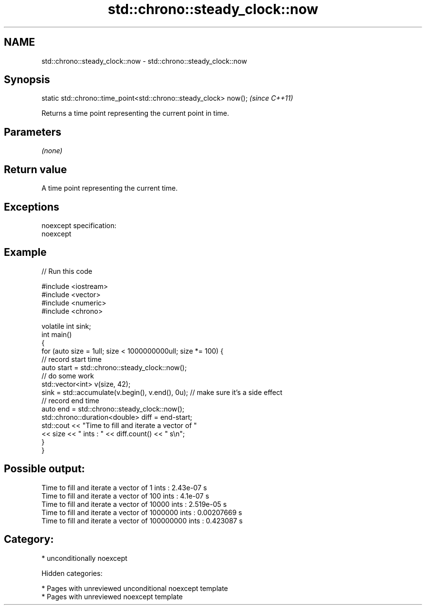 .TH std::chrono::steady_clock::now 3 "2018.03.28" "http://cppreference.com" "C++ Standard Libary"
.SH NAME
std::chrono::steady_clock::now \- std::chrono::steady_clock::now

.SH Synopsis
   static std::chrono::time_point<std::chrono::steady_clock> now();  \fI(since C++11)\fP

   Returns a time point representing the current point in time.

.SH Parameters

   \fI(none)\fP

.SH Return value

   A time point representing the current time.

.SH Exceptions

   noexcept specification:
   noexcept

.SH Example

   
// Run this code

 #include <iostream>
 #include <vector>
 #include <numeric>
 #include <chrono>

 volatile int sink;
 int main()
 {
     for (auto size = 1ull; size < 1000000000ull; size *= 100) {
         // record start time
         auto start = std::chrono::steady_clock::now();
         // do some work
         std::vector<int> v(size, 42);
         sink = std::accumulate(v.begin(), v.end(), 0u); // make sure it's a side effect
         // record end time
         auto end = std::chrono::steady_clock::now();
         std::chrono::duration<double> diff = end-start;
         std::cout << "Time to fill and iterate a vector of "
                   << size << " ints : " << diff.count() << " s\\n";
     }
 }

.SH Possible output:

 Time to fill and iterate a vector of 1 ints : 2.43e-07 s
 Time to fill and iterate a vector of 100 ints : 4.1e-07 s
 Time to fill and iterate a vector of 10000 ints : 2.519e-05 s
 Time to fill and iterate a vector of 1000000 ints : 0.00207669 s
 Time to fill and iterate a vector of 100000000 ints : 0.423087 s

.SH Category:

     * unconditionally noexcept

   Hidden categories:

     * Pages with unreviewed unconditional noexcept template
     * Pages with unreviewed noexcept template
